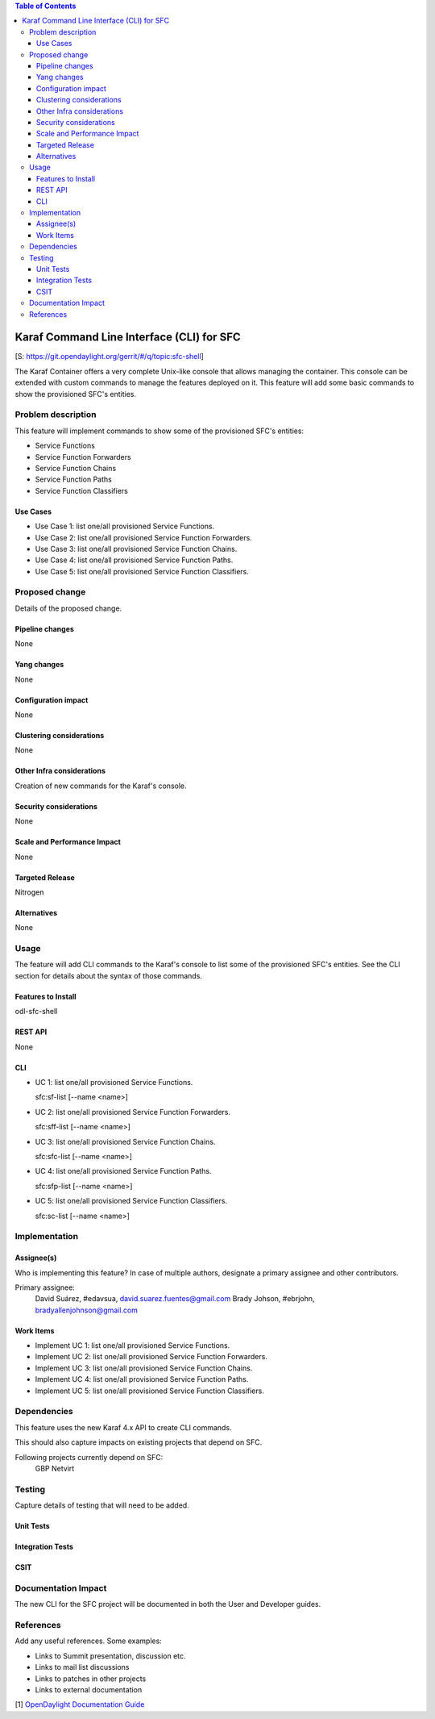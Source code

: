 
.. contents:: Table of Contents
   :depth: 3

==========================================
Karaf Command Line Interface (CLI) for SFC
==========================================

[S: https://git.opendaylight.org/gerrit/#/q/topic:sfc-shell]

The Karaf Container offers a very complete Unix-like console that allows managing
the container. This console can be extended with custom commands to manage the
features deployed on it. This feature will add some basic commands to show the
provisioned SFC's entities.

Problem description
===================
This feature will implement commands to show some of the provisioned SFC's
entities:

-  Service Functions

-  Service Function Forwarders

-  Service Function Chains

-  Service Function Paths

-  Service Function Classifiers

Use Cases
---------
* Use Case 1: list one/all provisioned Service Functions.
* Use Case 2: list one/all provisioned Service Function Forwarders.
* Use Case 3: list one/all provisioned Service Function Chains.
* Use Case 4: list one/all provisioned Service Function Paths.
* Use Case 5: list one/all provisioned Service Function Classifiers.

Proposed change
===============
Details of the proposed change.

Pipeline changes
----------------
None

Yang changes
------------
None

Configuration impact
--------------------
None

Clustering considerations
-------------------------
None

Other Infra considerations
--------------------------
Creation of new commands for the Karaf's console.

Security considerations
-----------------------
None

Scale and Performance Impact
----------------------------
None

Targeted Release
----------------
Nitrogen

Alternatives
------------
None

Usage
=====
The feature will add CLI commands to the Karaf's console to list some of the
provisioned SFC's entities. See the CLI section for details about the syntax of
those commands.

Features to Install
-------------------
odl-sfc-shell

REST API
--------
None

CLI
---

* UC 1: list one/all provisioned Service Functions.

  sfc:sf-list [--name <name>]

* UC 2: list one/all provisioned Service Function Forwarders.

  sfc:sff-list [--name <name>]

* UC 3: list one/all provisioned Service Function Chains.

  sfc:sfc-list [--name <name>]

* UC 4: list one/all provisioned Service Function Paths.

  sfc:sfp-list [--name <name>]

* UC 5: list one/all provisioned Service Function Classifiers.

  sfc:sc-list [--name <name>]

Implementation
==============

Assignee(s)
-----------
Who is implementing this feature? In case of multiple authors, designate a
primary assignee and other contributors.

Primary assignee:
  David Suárez, #edavsua, david.suarez.fuentes@gmail.com
  Brady Johson, #ebrjohn, bradyallenjohnson@gmail.com


Work Items
----------
* Implement UC 1: list one/all provisioned Service Functions.
* Implement UC 2: list one/all provisioned Service Function Forwarders.
* Implement UC 3: list one/all provisioned Service Function Chains.
* Implement UC 4: list one/all provisioned Service Function Paths.
* Implement UC 5: list one/all provisioned Service Function Classifiers.

Dependencies
============
This feature uses the new Karaf 4.x API to create CLI commands.

This should also capture impacts on existing projects that depend on SFC.

Following projects currently depend on SFC:
 GBP
 Netvirt

Testing
=======
Capture details of testing that will need to be added.

Unit Tests
----------

Integration Tests
-----------------

CSIT
----

Documentation Impact
====================
The new CLI for the SFC project will be documented in both the User and
Developer guides.

References
==========
Add any useful references. Some examples:

* Links to Summit presentation, discussion etc.
* Links to mail list discussions
* Links to patches in other projects
* Links to external documentation

[1] `OpenDaylight Documentation Guide <http://docs.opendaylight.org/en/latest/documentation.html>`__
